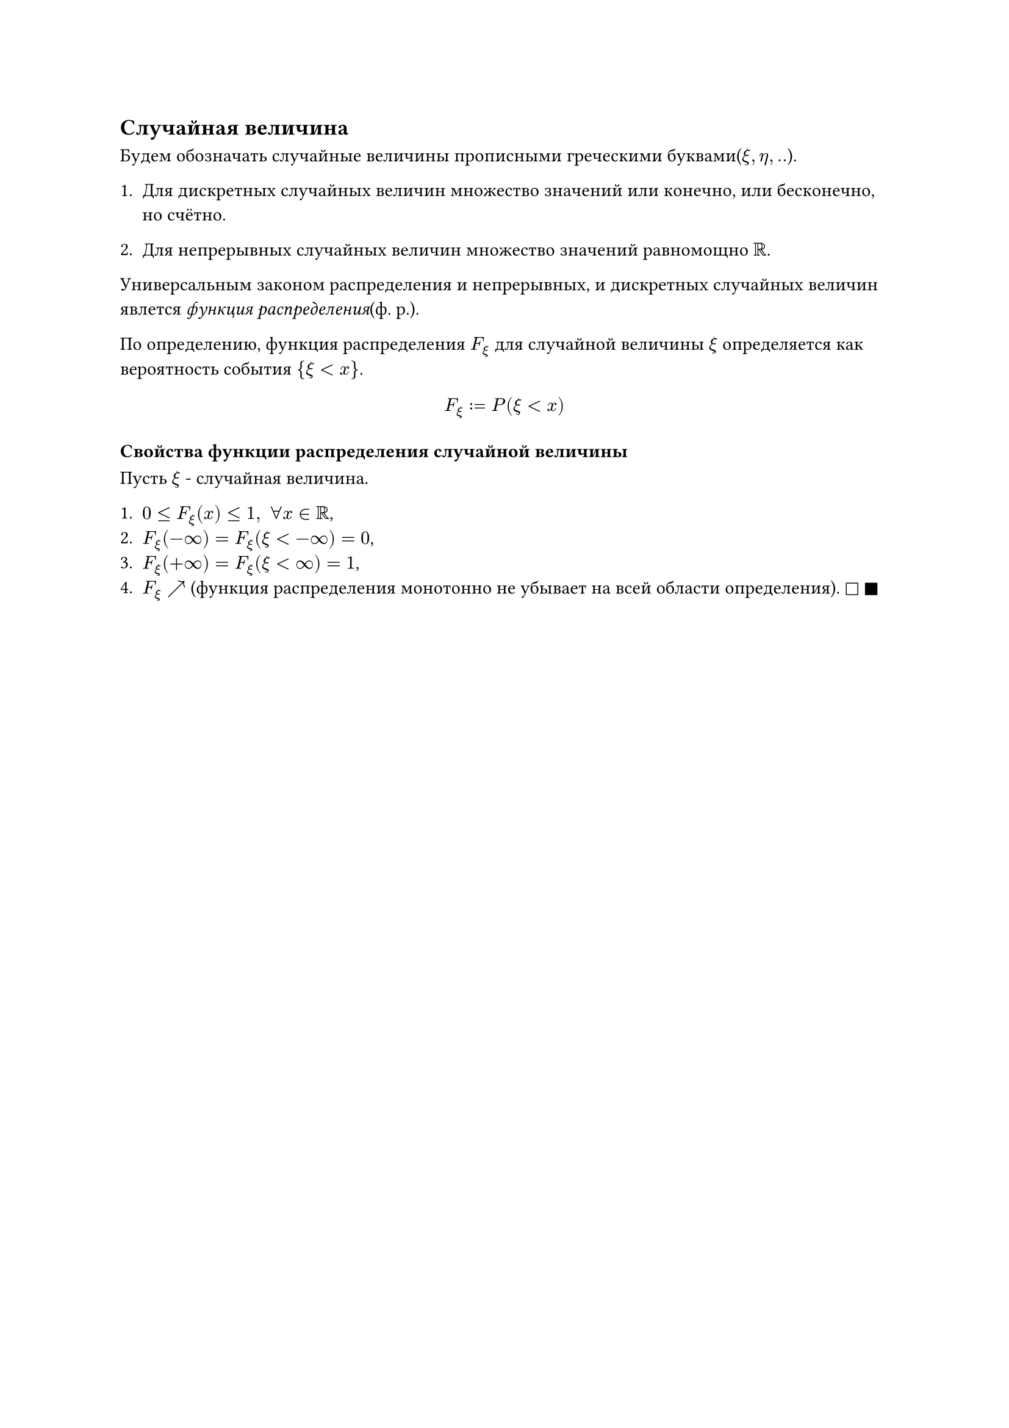 == Случайная величина

Будем обозначать случайные величины прописными греческими буквами($xi, eta, ..$).

+ Для дискретных случайных величин множество значений или конечно, или бесконечно, но счётно.

+ Для непрерывных случайных величин множество значений равномощно $RR$.

Универсальным законом распределения и непрерывных, и дискретных случайных величин явлется _функция распределения_(ф. р.).

По определению, функция распределения $F_xi$ для случайной величины $xi$ определяется как вероятность события ${xi < x}$.

$ F_xi := P(xi < x) $

=== Свойства функции распределения случайной величины
Пусть $xi$ - случайная величина.

+ $0 <= F_xi (x) <= 1, space forall x in RR$,
+ $F_xi (-infinity) = F_xi (xi < -infinity) = 0$,
+  $F_xi (+infinity) = F_xi (xi < infinity) = 1$,
+ $F_xi arrow.tr $ (функция распределения монотонно не убывает на всей области определения).
  $square$
  $square.filled$
